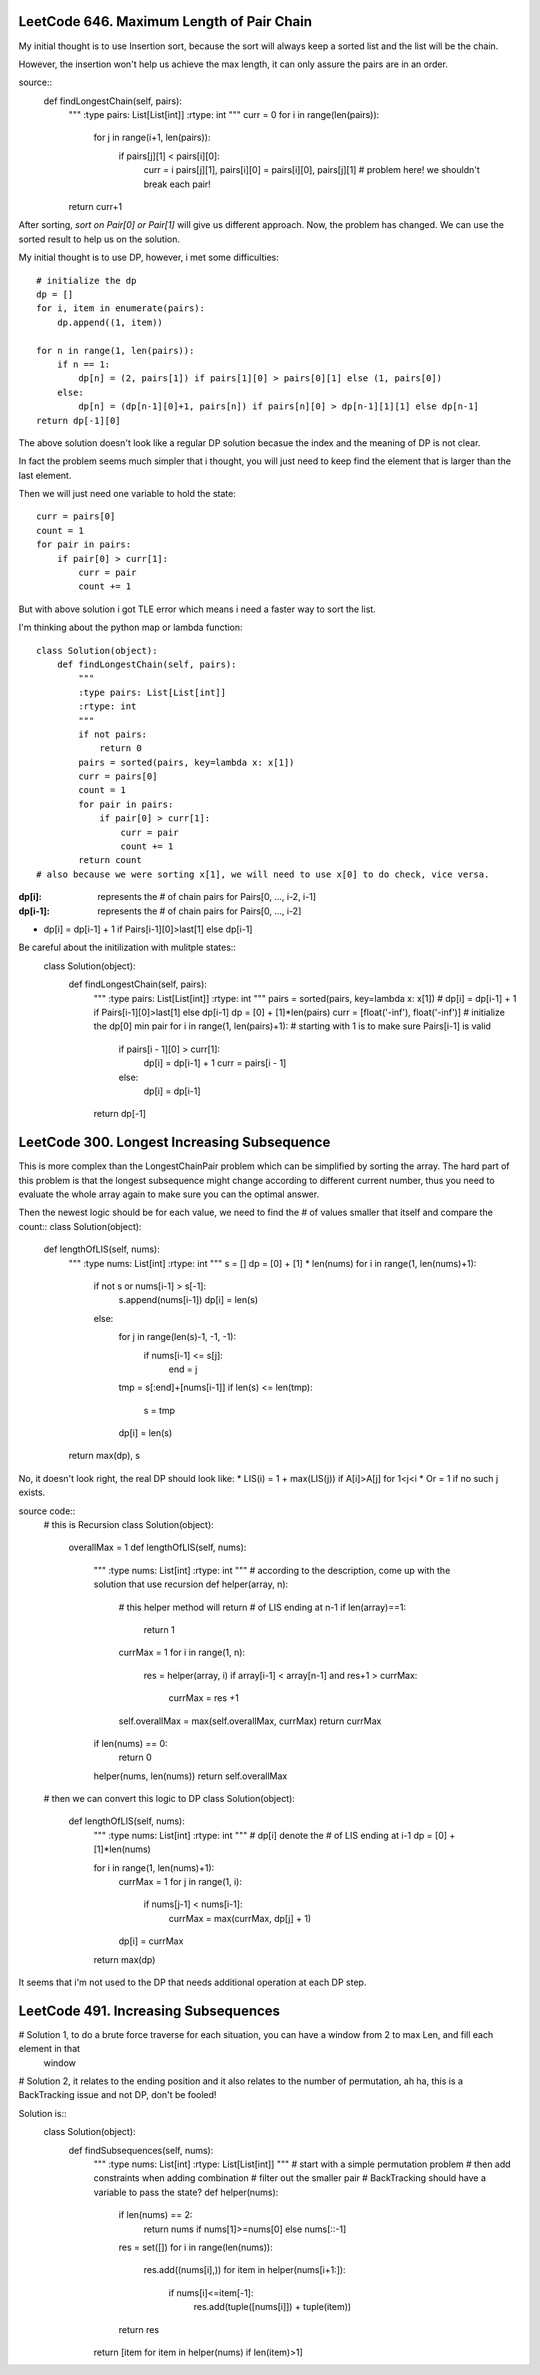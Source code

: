 LeetCode 646. Maximum Length of Pair Chain
---------------------------------------------------

My initial thought is to use Insertion sort, because the sort
will always keep a sorted list and the list will be the chain.

However, the insertion won't help us achieve the max length, it can only
assure the pairs are in an order.

source::
    def findLongestChain(self, pairs):
        """
        :type pairs: List[List[int]]
        :rtype: int
        """
        curr = 0
        for i in range(len(pairs)):
            for j in range(i+1, len(pairs)):
                if pairs[j][1] < pairs[i][0]:
                    curr = i
                    pairs[j][1], pairs[i][0] = pairs[i][0], pairs[j][1] # problem here! we shouldn't break each pair!
        return curr+1

After sorting, *sort on Pair[0] or Pair[1]* will give us different approach. Now, the problem has changed. We can use the sorted result to help us on the solution.

My initial thought is to use DP, however, i met some difficulties::

        # initialize the dp
        dp = []
        for i, item in enumerate(pairs):
            dp.append((1, item))

        for n in range(1, len(pairs)):
            if n == 1:
                dp[n] = (2, pairs[1]) if pairs[1][0] > pairs[0][1] else (1, pairs[0])
            else:
                dp[n] = (dp[n-1][0]+1, pairs[n]) if pairs[n][0] > dp[n-1][1][1] else dp[n-1]
        return dp[-1][0]

The above solution doesn't look like a regular DP solution becasue the index and the meaning of DP is not clear.


In fact the problem seems much simpler that i thought, you will just need to keep find the element
that is larger than the last element.

Then we will just need one variable to hold the state::

        curr = pairs[0]
        count = 1
        for pair in pairs:
            if pair[0] > curr[1]:
                curr = pair
                count += 1

But with above solution i got TLE error which means i need a faster way to sort the list.

I'm thinking about the python map or lambda function::

    class Solution(object):
        def findLongestChain(self, pairs):
            """
            :type pairs: List[List[int]]
            :rtype: int
            """
            if not pairs:
                return 0
            pairs = sorted(pairs, key=lambda x: x[1])
            curr = pairs[0]
            count = 1
            for pair in pairs:
                if pair[0] > curr[1]:
                    curr = pair
                    count += 1
            return count
    # also because we were sorting x[1], we will need to use x[0] to do check, vice versa.

:dp[i]:        represents the # of chain pairs for Pairs[0, ..., i-2, i-1]
:dp[i-1]:      represents the # of chain pairs for Pairs[0, ..., i-2]

* dp[i] = dp[i-1] + 1 if Pairs[i-1][0]>last[1] else dp[i-1]

Be careful about the initilization with mulitple states::
    class Solution(object):
        def findLongestChain(self, pairs):
            """
            :type pairs: List[List[int]]
            :rtype: int
            """
            pairs = sorted(pairs, key=lambda x: x[1])
            # dp[i] = dp[i-1] + 1 if Pairs[i-1][0]>last[1] else dp[i-1]
            dp = [0] + [1]*len(pairs)
            curr = [float('-inf'), float('-inf')] # initialize the dp[0] min pair
            for i in range(1, len(pairs)+1): # starting with 1 is to make sure Pairs[i-1] is valid
                if pairs[i - 1][0] > curr[1]:
                    dp[i] = dp[i-1] + 1
                    curr = pairs[i - 1]
                else:
                    dp[i] = dp[i-1]
            return dp[-1]


LeetCode 300. Longest Increasing Subsequence
---------------------------------------------------

This is more complex than the LongestChainPair problem which can be simplified by sorting the array.
The hard part of this problem is that the longest subsequence might change according to different current number,
thus you need to evaluate the whole array again to make sure you can the optimal answer.

Then the newest logic should be for each value, we need to find the # of values smaller that itself and compare the count::
class Solution(object):
    def lengthOfLIS(self, nums):
        """
        :type nums: List[int]
        :rtype: int
        """
        s = []
        dp = [0] + [1] * len(nums)
        for i in range(1, len(nums)+1):
            if not s or nums[i-1] > s[-1]:
                s.append(nums[i-1])
                dp[i] = len(s)
            else:
                for j in range(len(s)-1, -1, -1):
                    if nums[i-1] <= s[j]:
                        end = j
                tmp = s[:end]+[nums[i-1]]
                if len(s) <= len(tmp):
                    s = tmp
                dp[i] = len(s)
        return max(dp), s

No, it doesn't look right, the real DP should look like:
* LIS(i) =   1 + max(LIS(j)) if A[i]>A[j] for 1<j<i
* Or     =   1 if no such j exists.

source code::
    # this is Recursion
    class Solution(object):
        overallMax = 1
        def lengthOfLIS(self, nums):
            """
            :type nums: List[int]
            :rtype: int
            """
            # according to the description, come up with the solution that use recursion
            def helper(array, n):
                # this helper method will return # of LIS ending at n-1
                if len(array)==1:
                    return 1
                currMax = 1
                for i in range(1, n):
                    res = helper(array, i)
                    if array[i-1] < array[n-1] and res+1 > currMax:
                        currMax = res +1

                self.overallMax = max(self.overallMax, currMax)
                return currMax
            if len(nums) == 0:
                return 0
            helper(nums, len(nums))
            return self.overallMax

    # then we can convert this logic to DP
    class Solution(object):
        def lengthOfLIS(self, nums):
            """
            :type nums: List[int]
            :rtype: int
            """
            # dp[i] denote the # of LIS ending at i-1
            dp = [0] + [1]*len(nums)

            for i in range(1, len(nums)+1):
                currMax = 1
                for j in range(1, i):
                    if nums[j-1] < nums[i-1]:
                        currMax = max(currMax, dp[j] + 1)
                dp[i] = currMax
            return max(dp)

It seems that i'm not used to the DP that needs additional operation at each DP step.



LeetCode 491. Increasing Subsequences
---------------------------------------------------

# Solution 1, to do a brute force traverse for each situation, you can have a window from 2 to max Len, and fill each element in that
    window

# Solution 2, it relates to the ending position and it also relates to the number of permutation, ah ha, this is a BackTracking issue and not DP, don't be fooled!

Solution is::
    class Solution(object):
        def findSubsequences(self, nums):
            """
            :type nums: List[int]
            :rtype: List[List[int]]
            """
            # start with a simple permutation problem
            # then add constraints when adding combination
            # filter out the smaller pair
            # BackTracking should have a variable to pass the state?
            def helper(nums):
                if len(nums) == 2:
                    return nums if nums[1]>=nums[0] else nums[::-1]
                res = set([])
                for i in range(len(nums)):
                    res.add((nums[i],))
                    for item in helper(nums[i+1:]):
                        if nums[i]<=item[-1]:
                            res.add(tuple([nums[i]]) + tuple(item))
                return res

            return [item for item in helper(nums) if len(item)>1]


